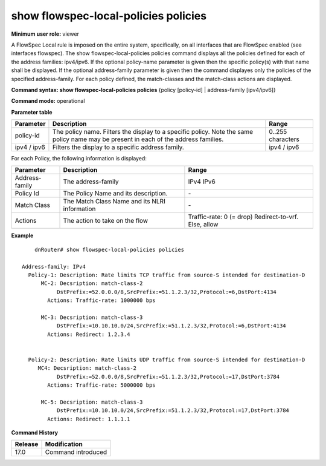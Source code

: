 show flowspec-local-policies policies
-------------------------------------

**Minimum user role:** viewer

A FlowSpec Local rule is imposed on the entire system, specifically, on all interfaces that are FlowSpec enabled (see interfaces flowspec).
The show flowspec-local-policies policies command displays all the policies defined for each of the address families: ipv4/ipv6.
If the optional policy-name parameter is given then the specific policy(s) with that name shall be displayed.
If the optional address-family parameter is given then the command displayes only the policies of the specified address-family.
For each policy defined, the match-classes and the match-class actions are displayed.

**Command syntax: show flowspec-local-policies policies** {policy [policy-id] \| address-family [ipv4/ipv6]}

**Command mode:** operational


**Parameter table**

+-----------+-----------------------------------------------------------------------------------------------------------------------------------------------------+-------------------+
| Parameter | Description                                                                                                                                         | Range             |
+===========+=====================================================================================================================================================+===================+
| policy-id | The policy name. Filters the display to a specific policy. Note the same policy name may be present in each of the address families.                | 0..255 characters |
+-----------+-----------------------------------------------------------------------------------------------------------------------------------------------------+-------------------+
| ipv4 /    | Filters the display to a specific address family.                                                                                                   | ipv4 / ipv6       |
| ipv6      |                                                                                                                                                     |                   |
+-----------+-----------------------------------------------------------------------------------------------------------------------------------------------------+-------------------+

For each Policy, the following information is displayed:

+----------------+-----------------------------------------------------------------------------------------------------------+--------------------------+
| Parameter      | Description                                                                                               | Range                    |
+================+===========================================================================================================+==========================+
| Address-family | The address-family                                                                                        | IPv4                     |
|                |                                                                                                           | IPv6                     |
+----------------+-----------------------------------------------------------------------------------------------------------+--------------------------+
| Policy Id      | The Policy Name and its description.                                                                      | \-                       |
+----------------+-----------------------------------------------------------------------------------------------------------+--------------------------+
| Match Class    | The Match Class Name and its NLRI information                                                             | \-                       |
+----------------+-----------------------------------------------------------------------------------------------------------+--------------------------+
| Actions        | The action to take on the flow                                                                            | Traffic-rate: 0 (= drop) |
|                |                                                                                                           | Redirect-to-vrf.         |
|                |                                                                                                           | Else, allow              |
+----------------+-----------------------------------------------------------------------------------------------------------+--------------------------+

**Example**
::

	dnRouter# show flowspec-local-policies policies

    Address-family: IPv4
      Policy-1: Description: Rate limits TCP traffic from source-S intended for destination-D
          MC-2: Decsription: match-class-2
               DstPrefix:=52.0.0.0/8,SrcPrefix:=51.1.2.3/32,Protocol:=6,DstPort:4134
            Actions: Traffic-rate: 1000000 bps

          MC-3: Decsription: match-class-3
               DstPrefix:=10.10.10.0/24,SrcPrefix:=51.1.2.3/32,Protocol:=6,DstPort:4134
            Actions: Redirect: 1.2.3.4


      Policy-2: Description: Rate limits UDP traffic from source-S intended for destination-D
         MC4: Decsription: match-class-2
               DstPrefix:=52.0.0.0/8,SrcPrefix:=51.1.2.3/32,Protocol:=17,DstPort:3784
            Actions: Traffic-rate: 5000000 bps

          MC-5: Decsription: match-class-3
               DstPrefix:=10.10.10.0/24,SrcPrefix:=51.1.2.3/32,Protocol:=17,DstPort:3784
            Actions: Redirect: 1.1.1.1


.. **Help line:** show flowspec-local-policies policies [policy policy-id] [address-family ipv4/ipv6]

**Command History**

+---------+--------------------+
| Release | Modification       |
+=========+====================+
| 17.0    | Command introduced |
+---------+--------------------+
